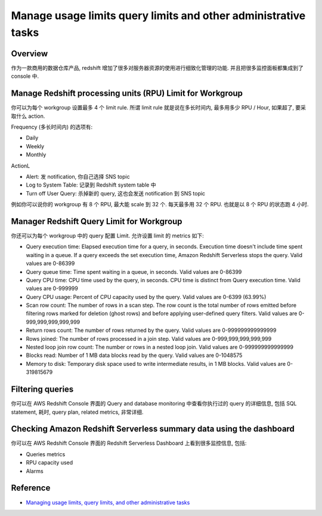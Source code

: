 Manage usage limits query limits and other administrative tasks
==============================================================================


Overview
------------------------------------------------------------------------------
作为一款商用的数据仓库产品, redshift 增加了很多对服务器资源的使用进行细致化管理的功能. 并且把很多监控面板都集成到了 console 中.


Manage Redshift processing units (RPU) Limit for Workgroup
------------------------------------------------------------------------------
你可以为每个 workgroup 设置最多 4 个 limit rule. 所谓 limit rule 就是说在多长时间内, 最多用多少 RPU / Hour, 如果超了, 要采取什么 action.

Frequency (多长时间内) 的选项有:

- Daily
- Weekly
- Monthly

ActionL

- Alert: 发 notification, 你自己选择 SNS topic
- Log to System Table: 记录到 Redshift system table 中
- Turn off User Query: 杀掉新的 query, 这也会发送 notification 到 SNS topic

例如你可以说你的 workgroup 有 8 个 RPU, 最大能 scale 到 32 个. 每天最多用 32 个 RPU. 也就是以 8 个 RPU 的状态跑 4 小时.


Manager Redshift Query Limit for Workgroup
------------------------------------------------------------------------------
你还可以为每个 workgroup 中的 query 配置 Limit. 允许设置 limit 的 metrics 如下:

- Query execution time: Elapsed execution time for a query, in seconds. Execution time doesn't include time spent waiting in a queue. If a query exceeds the set execution time, Amazon Redshift Serverless stops the query. Valid values are 0-86399
- Query queue time: Time spent waiting in a queue, in seconds. Valid values are 0-86399
- Query CPU time: CPU time used by the query, in seconds. CPU time is distinct from Query execution time. Valid values are 0-999999
- Query CPU usage: Percent of CPU capacity used by the query. Valid values are 0-6399 (63.99%)
- Scan row count: The number of rows in a scan step. The row count is the total number of rows emitted before filtering rows marked for deletion (ghost rows) and before applying user-defined query filters. Valid values are 0-999,999,999,999,999
- Return rows count: The number of rows returned by the query. Valid values are 0-999999999999999
- Rows joined: The number of rows processed in a join step. Valid values are 0-999,999,999,999,999
- Nested loop join row count: The number or rows in a nested loop join. Valid values are 0-999999999999999
- Blocks read: Number of 1 MB data blocks read by the query. Valid values are 0-1048575
- Memory to disk: Temporary disk space used to write intermediate results, in 1 MB blocks. Valid values are 0-319815679


Filtering queries
------------------------------------------------------------------------------
你可以在 AWS Redshift Console 界面的 Query and database monitoring 中查看你执行过的 query 的详细信息, 包括 SQL statement, 耗时, query plan, related metrics, 非常详细.


Checking Amazon Redshift Serverless summary data using the dashboard
------------------------------------------------------------------------------
你可以在 AWS Redshift Console 界面的 Redshift Serverless Dashboard 上看到很多监控信息, 包括:

- Queries metrics
- RPU capacity used
- Alarms


Reference
------------------------------------------------------------------------------
- `Managing usage limits, query limits, and other administrative tasks <https://docs.aws.amazon.com/redshift/latest/mgmt/serverless-console-configuration.html>`_